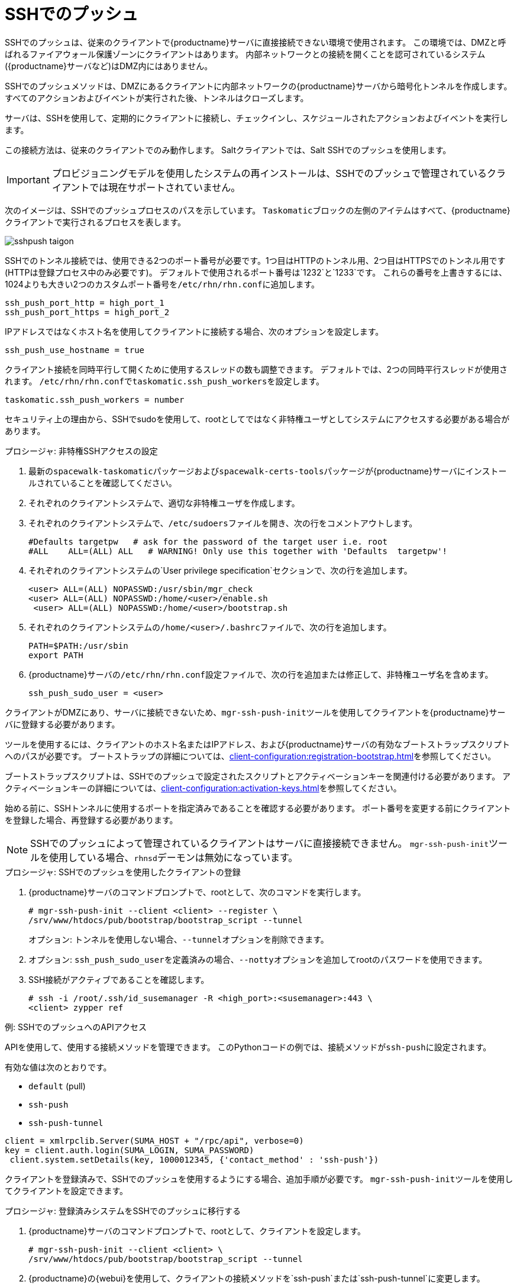 [[contact-methods-pushssh]]
= SSHでのプッシュ


SSHでのプッシュは、従来のクライアントで{productname}サーバに直接接続できない環境で使用されます。 この環境では、DMZと呼ばれるファイアウォール保護ゾーンにクライアントはあります。 内部ネットワークとの接続を開くことを認可されているシステム({productname}サーバなど)はDMZ内にはありません。

SSHでのプッシュメソッドは、DMZにあるクライアントに内部ネットワークの{productname}サーバから暗号化トンネルを作成します。 すべてのアクションおよびイベントが実行された後、トンネルはクローズします。

サーバは、SSHを使用して、定期的にクライアントに接続し、チェックインし、スケジュールされたアクションおよびイベントを実行します。

この接続方法は、従来のクライアントでのみ動作します。 Saltクライアントでは、Salt SSHでのプッシュを使用します。


[IMPORTANT]
====
プロビジョニングモデルを使用したシステムの再インストールは、SSHでのプッシュで管理されているクライアントでは現在サポートされていません。
====


次のイメージは、SSHでのプッシュプロセスのパスを示しています。 [systemitem]``Taskomatic``ブロックの左側のアイテムはすべて、{productname}クライアントで実行されるプロセスを表します。

image::sshpush-taigon.png[scaledwidth=80%]


SSHでのトンネル接続では、使用できる2つのポート番号が必要です。1つ目はHTTPのトンネル用、2つ目はHTTPSでのトンネル用です(HTTPは登録プロセス中のみ必要です)。 デフォルトで使用されるポート番号は`1232`と`1233`です。 これらの番号を上書きするには、1024よりも大きい2つのカスタムポート番号を[path]``/etc/rhn/rhn.conf``に追加します。

----
ssh_push_port_http = high_port_1
ssh_push_port_https = high_port_2
----


IPアドレスではなくホスト名を使用してクライアントに接続する場合、次のオプションを設定します。

----
ssh_push_use_hostname = true
----


クライアント接続を同時平行して開くために使用するスレッドの数も調整できます。 デフォルトでは、2つの同時平行スレッドが使用されます。 [path]``/etc/rhn/rhn.conf``で[systemitem]``taskomatic.ssh_push_workers``を設定します。

----
taskomatic.ssh_push_workers = number
----


セキュリティ上の理由から、SSHでsudoを使用して、rootとしてではなく非特権ユーザとしてシステムにアクセスする必要がある場合があります。


.プロシージャ: 非特権SSHアクセスの設定
. 最新の[path]``spacewalk-taskomatic``パッケージおよび[path]``spacewalk-certs-tools``パッケージが{productname}サーバにインストールされていることを確認してください。
. それぞれのクライアントシステムで、適切な非特権ユーザを作成します。
. それぞれのクライアントシステムで、[path]``/etc/sudoers``ファイルを開き、次の行をコメントアウトします。
+
----
#Defaults targetpw   # ask for the password of the target user i.e. root
#ALL    ALL=(ALL) ALL   # WARNING! Only use this together with 'Defaults  targetpw'!
----
. それぞれのクライアントシステムの`User privilege specification`セクションで、次の行を追加します。
+
----
<user> ALL=(ALL) NOPASSWD:/usr/sbin/mgr_check
<user> ALL=(ALL) NOPASSWD:/home/<user>/enable.sh
 <user> ALL=(ALL) NOPASSWD:/home/<user>/bootstrap.sh
----
. それぞれのクライアントシステムの[path]``/home/<user>/.bashrc``ファイルで、次の行を追加します。
+
----
PATH=$PATH:/usr/sbin
export PATH
----
. {productname}サーバの[path]``/etc/rhn/rhn.conf``設定ファイルで、次の行を追加または修正して、非特権ユーザ名を含めます。
+
----
ssh_push_sudo_user = <user>
----


クライアントがDMZにあり、サーバに接続できないため、[command]``mgr-ssh-push-init``ツールを使用してクライアントを{productname}サーバに登録する必要があります。

ツールを使用するには、クライアントのホスト名またはIPアドレス、および{productname}サーバの有効なブートストラップスクリプトへのパスが必要です。 ブートストラップの詳細については、xref:client-configuration:registration-bootstrap.adoc[]を参照してください。

ブートストラップスクリプトは、SSHでのプッシュで設定されたスクリプトとアクティベーションキーを関連付ける必要があります。 アクティベーションキーの詳細については、xref:client-configuration:activation-keys.adoc[]を参照してください。

始める前に、SSHトンネルに使用するポートを指定済みであることを確認する必要があります。 ポート番号を変更する前にクライアントを登録した場合、再登録する必要があります。

[NOTE]
====
SSHでのプッシュによって管理されているクライアントはサーバに直接接続できません。 [command]``mgr-ssh-push-init``ツールを使用している場合、[systemitem]``rhnsd``デーモンは無効になっています。
====


.プロシージャ: SSHでのプッシュを使用したクライアントの登録
. {productname}サーバのコマンドプロンプトで、rootとして、次のコマンドを実行します。
+
----
# mgr-ssh-push-init --client <client> --register \
/srv/www/htdocs/pub/bootstrap/bootstrap_script --tunnel
----
+
オプション: トンネルを使用しない場合、[command]``--tunnel``オプションを削除できます。
. オプション: [command]``ssh_push_sudo_user``を定義済みの場合、[command]``--notty``オプションを追加してrootのパスワードを使用できます。
. SSH接続がアクティブであることを確認します。
+
----
# ssh -i /root/.ssh/id_susemanager -R <high_port>:<susemanager>:443 \
<client> zypper ref
----



.例: SSHでのプッシュへのAPIアクセス

APIを使用して、使用する接続メソッドを管理できます。 このPythonコードの例では、接続メソッドが``ssh-push``に設定されます。

有効な値は次のとおりです。

* `default` (pull)
* `ssh-push`
* `ssh-push-tunnel`

----
client = xmlrpclib.Server(SUMA_HOST + "/rpc/api", verbose=0)
key = client.auth.login(SUMA_LOGIN, SUMA_PASSWORD)
 client.system.setDetails(key, 1000012345, {'contact_method' : 'ssh-push'})
----



クライアントを登録済みで、SSHでのプッシュを使用するようにする場合、追加手順が必要です。 [command]``mgr-ssh-push-init``ツールを使用してクライアントを設定できます。


.プロシージャ: 登録済みシステムをSSHでのプッシュに移行する
. {productname}サーバのコマンドプロンプトで、rootとして、クライアントを設定します。
+
----
# mgr-ssh-push-init --client <client> \
/srv/www/htdocs/pub/bootstrap/bootstrap_script --tunnel
----
. {productname}の{webui}を使用して、クライアントの接続メソッドを`ssh-push`または`ssh-push-tunnel`に変更します。
. オプション: 既存のアクティベーションキーを編集する必要がある場合、次のコマンドでできます。
+
----
client.activationkey.setDetails(key, '1-mykey', {'contact_method' :  'ssh-push'})
----



プロキシを使用して接続するクライアントにもSSHでのプッシュを使用できます。 始める前にプロキシが更新されていることを確認してください。

.プロシージャ: SSHでのプッシュを使用したクライアントをプロキシに登録する
. {productname}サーバのコマンドプロンプトで、rootとして、クライアントを設定します。
+
----
# mgr-ssh-push-init --client <client> \
/srv/www/htdocs/pub/bootstrap/bootstrap_script --tunnel
----
. {productname}サーバのコマンドプロンプトで、SSHキーをプロキシにコピーします。
+
----
mgr-ssh-push-init --client <proxy>
----
